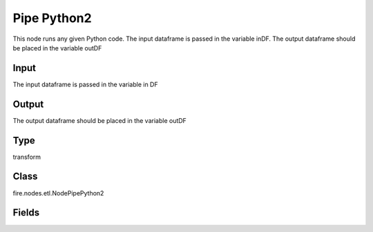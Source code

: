Pipe Python2
=========== 

This node runs any given Python code. The input dataframe is passed in the variable inDF. The output dataframe should be placed in the variable outDF

Input
--------------
The input dataframe is passed in the variable in DF

Output
--------------
The output dataframe should be placed in the variable outDF

Type
--------- 

transform

Class
--------- 

fire.nodes.etl.NodePipePython2

Fields
--------- 

.. list-table::
      :widths: 10 5 10
      :header-rows: 1
      * - Name
        - Title
        - Description
      * - codeHeader
        - Pipe Header Code
        - Header part of the Python code to be run. It receives each record as a string
      * - codeBody
        - Pipe Body Code
        - Body part of the Python code to be run.
      * - codeFooter
        - Pipe Footer Code
        - Footer part of the Python code to be run. It should write out each resulting record back as a string.
      * - outputColNames
        - Output Column Names
        - Output Schema of Pipe Python Processor
      * - outputColTypes
        - Output Column Types
        - Data Type of the Output Columns
      * - outputColFormats
        - Output Column Formats
        - Format of the Output Columns




